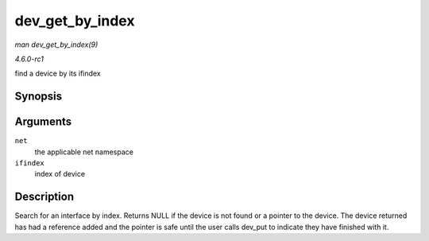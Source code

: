 
.. _API-dev-get-by-index:

================
dev_get_by_index
================

*man dev_get_by_index(9)*

*4.6.0-rc1*

find a device by its ifindex


Synopsis
========

.. c:function:: struct net_device ⋆ dev_get_by_index( struct net * net, int ifindex )

Arguments
=========

``net``
    the applicable net namespace

``ifindex``
    index of device


Description
===========

Search for an interface by index. Returns NULL if the device is not found or a pointer to the device. The device returned has had a reference added and the pointer is safe until
the user calls dev_put to indicate they have finished with it.
